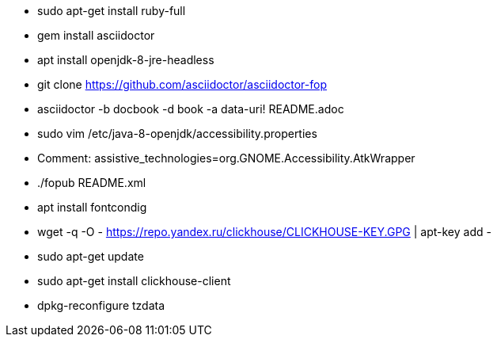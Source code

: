 * sudo apt-get install ruby-full
* gem install asciidoctor
* apt install openjdk-8-jre-headless
* git clone https://github.com/asciidoctor/asciidoctor-fop
* asciidoctor -b docbook -d book -a data-uri! README.adoc
* sudo vim /etc/java-8-openjdk/accessibility.properties
* Comment: assistive_technologies=org.GNOME.Accessibility.AtkWrapper
* ./fopub README.xml
* apt install fontcondig
* wget -q -O - https://repo.yandex.ru/clickhouse/CLICKHOUSE-KEY.GPG | apt-key add -
* sudo apt-get update
* sudo apt-get install clickhouse-client
* dpkg-reconfigure tzdata
